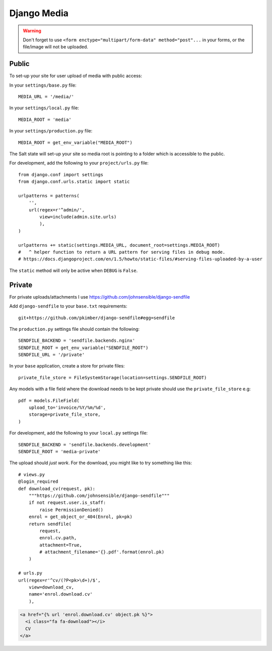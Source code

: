Django Media
************

.. highlight:: python

.. warning::

  Don't forget to use
  ``<form enctype="multipart/form-data" method="post"...``
  in your forms, or the file/image will not be uploaded.

Public
======

To set-up your site for user upload of media with public access:

In your ``settings/base.py`` file::

  MEDIA_URL = '/media/'

In your ``settings/local.py`` file::

  MEDIA_ROOT = 'media'

In your ``settings/production.py`` file::

  MEDIA_ROOT = get_env_variable("MEDIA_ROOT")

The Salt state will set-up your site so media root is pointing to a folder
which is accessible to the public.

For development, add the following to your ``project/urls.py`` file::

  from django.conf import settings
  from django.conf.urls.static import static

  urlpatterns = patterns(
      '',
      url(regex=r'^admin/',
          view=include(admin.site.urls)
          ),
  )

  urlpatterns += static(settings.MEDIA_URL, document_root=settings.MEDIA_ROOT)
  #   ^ helper function to return a URL pattern for serving files in debug mode.
  # https://docs.djangoproject.com/en/1.5/howto/static-files/#serving-files-uploaded-by-a-user

The ``static`` method will only be active when ``DEBUG`` is ``False``.

Private
=======

For private uploads/attachments I use https://github.com/johnsensible/django-sendfile

Add ``django-sendfile`` to your ``base.txt`` requirements::

  git+https://github.com/pkimber/django-sendfile#egg=sendfile

The ``production.py`` settings file should contain the following::

  SENDFILE_BACKEND = 'sendfile.backends.nginx'
  SENDFILE_ROOT = get_env_variable("SENDFILE_ROOT")
  SENDFILE_URL = '/private'

In your ``base`` application, create a store for private files::

  private_file_store = FileSystemStorage(location=settings.SENDFILE_ROOT)

Any models with a file field where the download needs to be kept private should
use the ``private_file_store`` e.g::

  pdf = models.FileField(
      upload_to='invoice/%Y/%m/%d',
      storage=private_file_store,
  )

For development, add the following to your ``local.py`` settings file::

  SENDFILE_BACKEND = 'sendfile.backends.development'
  SENDFILE_ROOT = 'media-private'

The upload should *just work*.  For the download, you might like to try
something like this::

  # views.py
  @login_required
  def download_cv(request, pk):
      """https://github.com/johnsensible/django-sendfile"""
      if not request.user.is_staff:
          raise PermissionDenied()
      enrol = get_object_or_404(Enrol, pk=pk)
      return sendfile(
          request,
          enrol.cv.path,
          attachment=True,
          # attachment_filename='{}.pdf'.format(enrol.pk)
      )

  # urls.py
  url(regex=r'^cv/(?P<pk>\d+)/$',
      view=download_cv,
      name='enrol.download.cv'
      ),

.. code-block:: html

  <a href="{% url 'enrol.download.cv' object.pk %}">
    <i class="fa fa-download"></i>
    CV
  </a>
